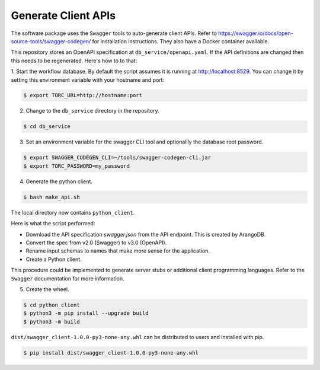 .. _generate_client_apis:

####################
Generate Client APIs
####################
The software package uses the ``Swagger`` tools to auto-generate client APIs. Refer to
https://swagger.io/docs/open-source-tools/swagger-codegen/ for installation instructions. They
also have a Docker container available.

This repository stores an OpenAPI specification at ``db_service/openapi.yaml``.
If the API definitions are changed then this needs to be regenerated. Here's how to to that:

1. Start the workflow database. By default the script assumes it is running at
http://localhost:8529. You can change it by setting this environment variable with your hostname
and port:

.. code-block:: console

   $ export TORC_URL=http://hostname:port

2. Change to the ``db_service`` directory in the repository.

.. code-block:: console

   $ cd db_service

3. Set an environment variable for the swagger CLI tool and optionallly the database root password.

.. code-block:: console

   $ export SWAGGER_CODEGEN_CLI=~/tools/swagger-codegen-cli.jar
   $ export TORC_PASSWORD=my_password

4. Generate the python client.

.. code-block:: console

   $ bash make_api.sh

The local directory now contains ``python_client``.

Here is what the script performed:

- Download the API specification `swagger.json` from the API endpoint. This is created by ArangoDB.
- Convert the spec from v2.0 (Swagger) to v3.0 (OpenAPI).
- Rename input schemas to names that make more sense for the application.
- Create a Python client.

This procedure could be implemented to generate server stubs or additional client programming
languages. Refer to the ``Swagger`` documentation for more information.

5. Create the wheel.

.. code-block:: console

   $ cd python_client
   $ python3 -m pip install --upgrade build
   $ python3 -m build

``dist/swagger_client-1.0.0-py3-none-any.whl`` can be distributed to users and installed with pip.

.. code-block:: console

    $ pip install dist/swagger_client-1.0.0-py3-none-any.whl
